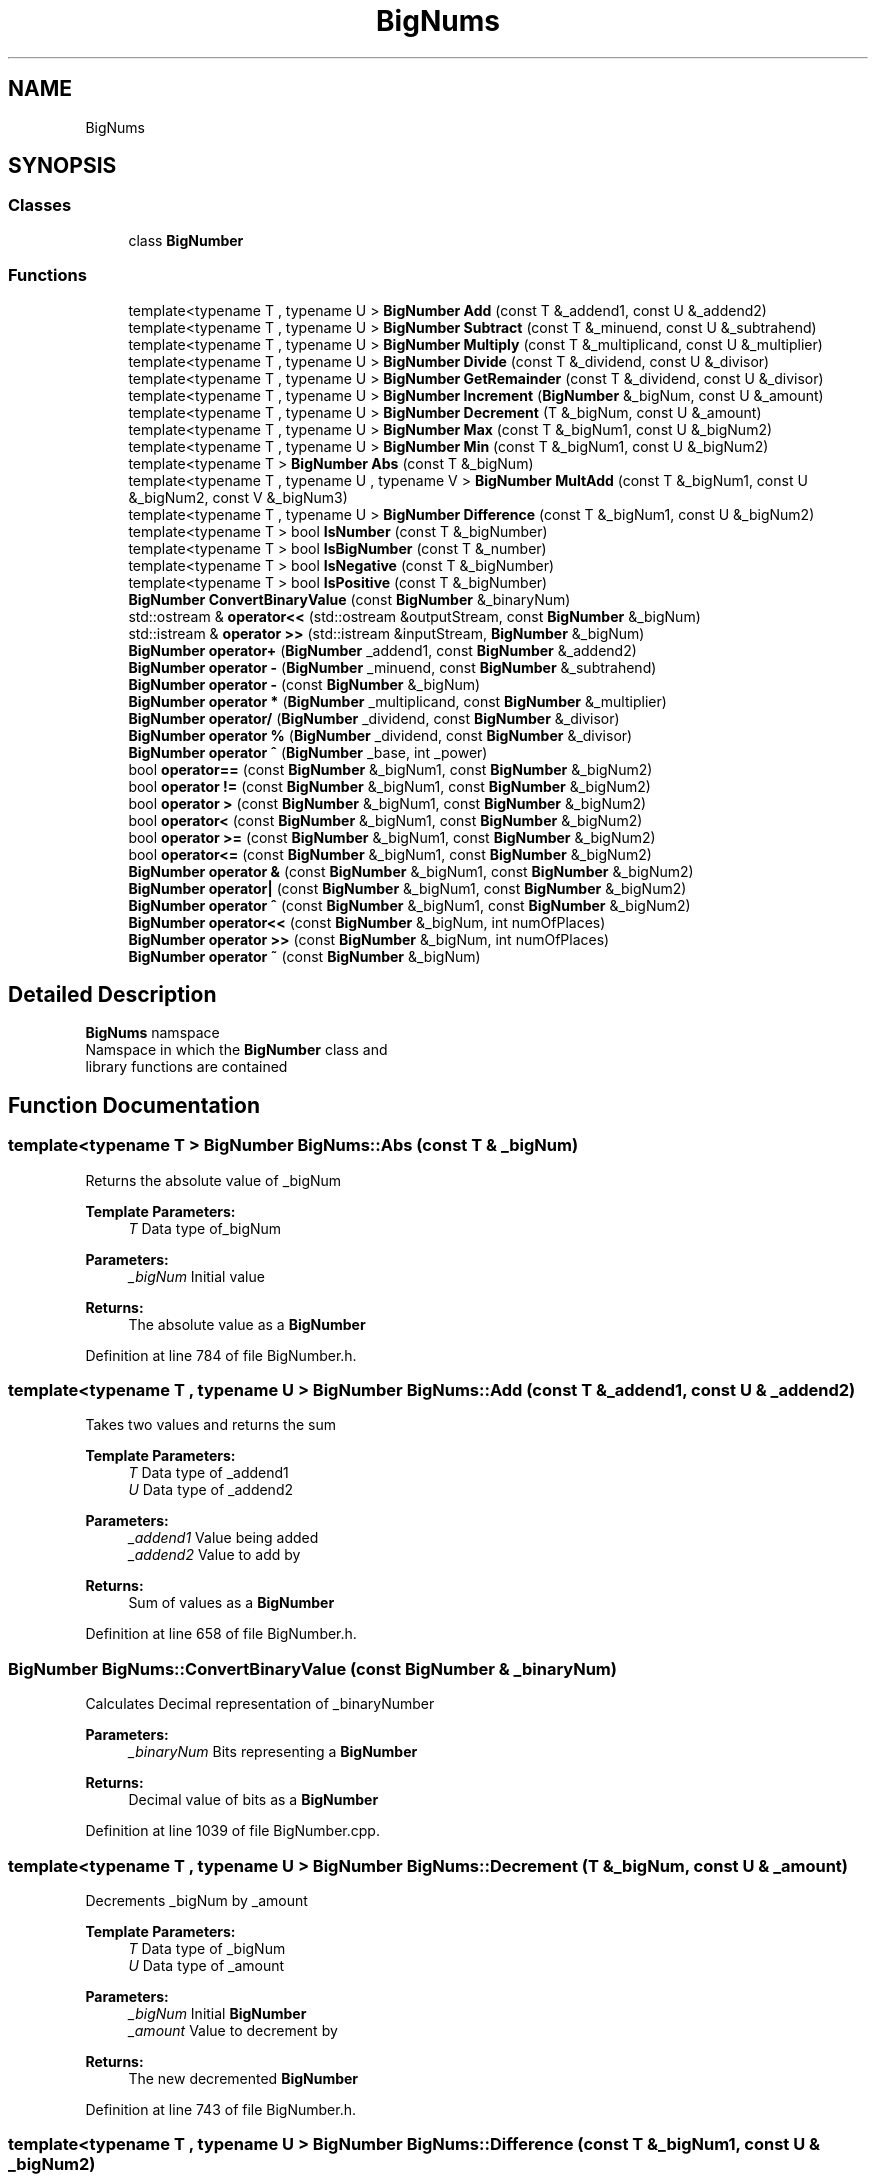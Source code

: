 .TH "BigNums" 3 "Tue May 14 2019" "Big Numbers Library" \" -*- nroff -*-
.ad l
.nh
.SH NAME
BigNums
.SH SYNOPSIS
.br
.PP
.SS "Classes"

.in +1c
.ti -1c
.RI "class \fBBigNumber\fP"
.br
.in -1c
.SS "Functions"

.in +1c
.ti -1c
.RI "template<typename T , typename U > \fBBigNumber\fP \fBAdd\fP (const T &_addend1, const U &_addend2)"
.br
.ti -1c
.RI "template<typename T , typename U > \fBBigNumber\fP \fBSubtract\fP (const T &_minuend, const U &_subtrahend)"
.br
.ti -1c
.RI "template<typename T , typename U > \fBBigNumber\fP \fBMultiply\fP (const T &_multiplicand, const U &_multiplier)"
.br
.ti -1c
.RI "template<typename T , typename U > \fBBigNumber\fP \fBDivide\fP (const T &_dividend, const U &_divisor)"
.br
.ti -1c
.RI "template<typename T , typename U > \fBBigNumber\fP \fBGetRemainder\fP (const T &_dividend, const U &_divisor)"
.br
.ti -1c
.RI "template<typename T , typename U > \fBBigNumber\fP \fBIncrement\fP (\fBBigNumber\fP &_bigNum, const U &_amount)"
.br
.ti -1c
.RI "template<typename T , typename U > \fBBigNumber\fP \fBDecrement\fP (T &_bigNum, const U &_amount)"
.br
.ti -1c
.RI "template<typename T , typename U > \fBBigNumber\fP \fBMax\fP (const T &_bigNum1, const U &_bigNum2)"
.br
.ti -1c
.RI "template<typename T , typename U > \fBBigNumber\fP \fBMin\fP (const T &_bigNum1, const U &_bigNum2)"
.br
.ti -1c
.RI "template<typename T > \fBBigNumber\fP \fBAbs\fP (const T &_bigNum)"
.br
.ti -1c
.RI "template<typename T , typename U , typename V > \fBBigNumber\fP \fBMultAdd\fP (const T &_bigNum1, const U &_bigNum2, const V &_bigNum3)"
.br
.ti -1c
.RI "template<typename T , typename U > \fBBigNumber\fP \fBDifference\fP (const T &_bigNum1, const U &_bigNum2)"
.br
.ti -1c
.RI "template<typename T > bool \fBIsNumber\fP (const T &_bigNumber)"
.br
.ti -1c
.RI "template<typename T > bool \fBIsBigNumber\fP (const T &_number)"
.br
.ti -1c
.RI "template<typename T > bool \fBIsNegative\fP (const T &_bigNumber)"
.br
.ti -1c
.RI "template<typename T > bool \fBIsPositive\fP (const T &_bigNumber)"
.br
.ti -1c
.RI "\fBBigNumber\fP \fBConvertBinaryValue\fP (const \fBBigNumber\fP &_binaryNum)"
.br
.ti -1c
.RI "std::ostream & \fBoperator<<\fP (std::ostream &outputStream, const \fBBigNumber\fP &_bigNum)"
.br
.ti -1c
.RI "std::istream & \fBoperator >>\fP (std::istream &inputStream, \fBBigNumber\fP &_bigNum)"
.br
.ti -1c
.RI "\fBBigNumber\fP \fBoperator+\fP (\fBBigNumber\fP _addend1, const \fBBigNumber\fP &_addend2)"
.br
.ti -1c
.RI "\fBBigNumber\fP \fBoperator \-\fP (\fBBigNumber\fP _minuend, const \fBBigNumber\fP &_subtrahend)"
.br
.ti -1c
.RI "\fBBigNumber\fP \fBoperator \-\fP (const \fBBigNumber\fP &_bigNum)"
.br
.ti -1c
.RI "\fBBigNumber\fP \fBoperator *\fP (\fBBigNumber\fP _multiplicand, const \fBBigNumber\fP &_multiplier)"
.br
.ti -1c
.RI "\fBBigNumber\fP \fBoperator/\fP (\fBBigNumber\fP _dividend, const \fBBigNumber\fP &_divisor)"
.br
.ti -1c
.RI "\fBBigNumber\fP \fBoperator %\fP (\fBBigNumber\fP _dividend, const \fBBigNumber\fP &_divisor)"
.br
.ti -1c
.RI "\fBBigNumber\fP \fBoperator ^\fP (\fBBigNumber\fP _base, int _power)"
.br
.ti -1c
.RI "bool \fBoperator==\fP (const \fBBigNumber\fP &_bigNum1, const \fBBigNumber\fP &_bigNum2)"
.br
.ti -1c
.RI "bool \fBoperator !=\fP (const \fBBigNumber\fP &_bigNum1, const \fBBigNumber\fP &_bigNum2)"
.br
.ti -1c
.RI "bool \fBoperator >\fP (const \fBBigNumber\fP &_bigNum1, const \fBBigNumber\fP &_bigNum2)"
.br
.ti -1c
.RI "bool \fBoperator<\fP (const \fBBigNumber\fP &_bigNum1, const \fBBigNumber\fP &_bigNum2)"
.br
.ti -1c
.RI "bool \fBoperator >=\fP (const \fBBigNumber\fP &_bigNum1, const \fBBigNumber\fP &_bigNum2)"
.br
.ti -1c
.RI "bool \fBoperator<=\fP (const \fBBigNumber\fP &_bigNum1, const \fBBigNumber\fP &_bigNum2)"
.br
.ti -1c
.RI "\fBBigNumber\fP \fBoperator &\fP (const \fBBigNumber\fP &_bigNum1, const \fBBigNumber\fP &_bigNum2)"
.br
.ti -1c
.RI "\fBBigNumber\fP \fBoperator|\fP (const \fBBigNumber\fP &_bigNum1, const \fBBigNumber\fP &_bigNum2)"
.br
.ti -1c
.RI "\fBBigNumber\fP \fBoperator ^\fP (const \fBBigNumber\fP &_bigNum1, const \fBBigNumber\fP &_bigNum2)"
.br
.ti -1c
.RI "\fBBigNumber\fP \fBoperator<<\fP (const \fBBigNumber\fP &_bigNum, int numOfPlaces)"
.br
.ti -1c
.RI "\fBBigNumber\fP \fBoperator >>\fP (const \fBBigNumber\fP &_bigNum, int numOfPlaces)"
.br
.ti -1c
.RI "\fBBigNumber\fP \fBoperator ~\fP (const \fBBigNumber\fP &_bigNum)"
.br
.in -1c
.SH "Detailed Description"
.PP 
\fBBigNums\fP namspace
.br
Namspace in which the \fBBigNumber\fP class and
.br
library functions are contained 
.SH "Function Documentation"
.PP 
.SS "template<typename T > \fBBigNumber\fP BigNums::Abs (const T & _bigNum)"
Returns the absolute value of _bigNum 
.PP
\fBTemplate Parameters:\fP
.RS 4
\fIT\fP Data type of_bigNum 
.RE
.PP
\fBParameters:\fP
.RS 4
\fI_bigNum\fP Initial value 
.RE
.PP
\fBReturns:\fP
.RS 4
The absolute value as a \fBBigNumber\fP 
.RE
.PP

.PP
Definition at line 784 of file BigNumber\&.h\&.
.SS "template<typename T , typename U > \fBBigNumber\fP BigNums::Add (const T & _addend1, const U & _addend2)"
Takes two values and returns the sum 
.PP
\fBTemplate Parameters:\fP
.RS 4
\fIT\fP Data type of _addend1 
.br
\fIU\fP Data type of _addend2 
.RE
.PP
\fBParameters:\fP
.RS 4
\fI_addend1\fP Value being added 
.br
\fI_addend2\fP Value to add by 
.RE
.PP
\fBReturns:\fP
.RS 4
Sum of values as a \fBBigNumber\fP 
.RE
.PP

.PP
Definition at line 658 of file BigNumber\&.h\&.
.SS "\fBBigNumber\fP BigNums::ConvertBinaryValue (const \fBBigNumber\fP & _binaryNum)"
Calculates Decimal representation of _binaryNumber 
.PP
\fBParameters:\fP
.RS 4
\fI_binaryNum\fP Bits representing a \fBBigNumber\fP 
.RE
.PP
\fBReturns:\fP
.RS 4
Decimal value of bits as a \fBBigNumber\fP 
.RE
.PP

.PP
Definition at line 1039 of file BigNumber\&.cpp\&.
.SS "template<typename T , typename U > \fBBigNumber\fP BigNums::Decrement (T & _bigNum, const U & _amount)"
Decrements _bigNum by _amount 
.PP
\fBTemplate Parameters:\fP
.RS 4
\fIT\fP Data type of _bigNum 
.br
\fIU\fP Data type of _amount 
.RE
.PP
\fBParameters:\fP
.RS 4
\fI_bigNum\fP Initial \fBBigNumber\fP 
.br
\fI_amount\fP Value to decrement by 
.RE
.PP
\fBReturns:\fP
.RS 4
The new decremented \fBBigNumber\fP 
.RE
.PP

.PP
Definition at line 743 of file BigNumber\&.h\&.
.SS "template<typename T , typename U > \fBBigNumber\fP BigNums::Difference (const T & _bigNum1, const U & _bigNum2)"
Takes two values and computes their difference 
.PP
\fBTemplate Parameters:\fP
.RS 4
\fIT\fP Data type of _bigNum1 
.br
\fIU\fP Data type of _bigNum2 
.RE
.PP
\fBParameters:\fP
.RS 4
\fI_bigNum1\fP First value 
.br
\fI_bigNum2\fP Second Value 
.RE
.PP
\fBReturns:\fP
.RS 4
Absolute value of difference as a \fBBigNumber\fP 
.RE
.PP

.PP
Definition at line 814 of file BigNumber\&.h\&.
.SS "template<typename T , typename U > \fBBigNumber\fP BigNums::Divide (const T & _dividend, const U & _divisor)"
Takes two values and returns the quotient 
.PP
\fBTemplate Parameters:\fP
.RS 4
\fIT\fP Data type of _dividend 
.br
\fIU\fP Data type of _divisor 
.RE
.PP
\fBParameters:\fP
.RS 4
\fI_dividend\fP Value being divided 
.br
\fI_divisor\fP Value to divide by 
.RE
.PP
\fBReturns:\fP
.RS 4
Quotient of values as a \fBBigNumber\fP 
.RE
.PP

.PP
Definition at line 700 of file BigNumber\&.h\&.
.SS "template<typename T , typename U > \fBBigNumber\fP BigNums::GetRemainder (const T & _dividend, const U & _divisor)"
Takes two values and returns the remainder 
.PP
\fBTemplate Parameters:\fP
.RS 4
\fIT\fP Data type of _dividend 
.br
\fIU\fP Data type of _divisor 
.RE
.PP
\fBParameters:\fP
.RS 4
\fI_dividend\fP Value being added 
.br
\fI_divisor\fP Value to divide by 
.RE
.PP
\fBReturns:\fP
.RS 4
Remainder of values as a \fBBigNumber\fP 
.RE
.PP

.PP
Definition at line 714 of file BigNumber\&.h\&.
.SS "template<typename T , typename U > \fBBigNumber\fP BigNums::Increment (\fBBigNumber\fP & _bigNum, const U & _amount)"
Increments _bigNum by _amount 
.PP
\fBTemplate Parameters:\fP
.RS 4
\fIT\fP Data type of _bigNum 
.br
\fIU\fP Data type of _amount 
.RE
.PP
\fBParameters:\fP
.RS 4
\fI_bigNum\fP Initial \fBBigNumber\fP 
.br
\fI_amount\fP Value to increment by 
.RE
.PP
\fBReturns:\fP
.RS 4
The new incremented \fBBigNumber\fP 
.RE
.PP

.PP
Definition at line 728 of file BigNumber\&.h\&.
.SS "template<typename T > bool BigNums::IsBigNumber (const T & _number)"
Returns if _number is of \fBBigNumber\fP type 
.PP
\fBTemplate Parameters:\fP
.RS 4
\fIT\fP Data type of _number 
.RE
.PP
\fBParameters:\fP
.RS 4
\fI_number\fP Initial number 
.RE
.PP
\fBReturns:\fP
.RS 4
True if _number is a \fBBigNumber\fP, False if not 
.RE
.PP

.PP
Definition at line 854 of file BigNumber\&.h\&.
.SS "template<typename T > bool BigNums::IsNegative (const T & _bigNumber)"
Returns if _bigNumber is negative 
.PP
\fBTemplate Parameters:\fP
.RS 4
\fIT\fP Datatype of _bigNumber 
.RE
.PP
\fBParameters:\fP
.RS 4
\fI_bigNumber\fP Number being checked 
.RE
.PP
\fBReturns:\fP
.RS 4
True if negative, False if positive 
.RE
.PP

.PP
Definition at line 866 of file BigNumber\&.h\&.
.SS "template<typename T > bool BigNums::IsNumber (const T & _bigNumber)"
Returns if value is a valid number 
.PP
\fBTemplate Parameters:\fP
.RS 4
\fIT\fP Data type of \fBBigNumber\fP 
.RE
.PP
\fBParameters:\fP
.RS 4
\fI_bigNumber\fP Initial value 
.RE
.PP
\fBReturns:\fP
.RS 4
True if value is a valid number, False if not 
.RE
.PP

.PP
Definition at line 826 of file BigNumber\&.h\&.
.SS "template<typename T > bool BigNums::IsPositive (const T & _bigNumber)"
Returns if _bigNumber is positive 
.PP
\fBTemplate Parameters:\fP
.RS 4
\fIT\fP Datatype of _bigNumber 
.RE
.PP
\fBParameters:\fP
.RS 4
\fI_bigNumber\fP Number being checked 
.RE
.PP
\fBReturns:\fP
.RS 4
True if positive, False if negitive 
.RE
.PP

.PP
Definition at line 878 of file BigNumber\&.h\&.
.SS "template<typename T , typename U > \fBBigNumber\fP BigNums::Max (const T & _bigNum1, const U & _bigNum2)"
Takes two values and returns the larger value 
.PP
\fBTemplate Parameters:\fP
.RS 4
\fIT\fP Data type of _bigNum1 
.br
\fIU\fP Data type of _bigNum2 
.RE
.PP
\fBParameters:\fP
.RS 4
\fI_bigNum1\fP First value compared 
.br
\fI_bigNum2\fP Second value compared 
.RE
.PP
\fBReturns:\fP
.RS 4
The larger value as a \fBBigNumber\fP 
.RE
.PP

.PP
Definition at line 758 of file BigNumber\&.h\&.
.SS "template<typename T , typename U > \fBBigNumber\fP BigNums::Min (const T & _bigNum1, const U & _bigNum2)"
Takes two values and returns the smaller value 
.PP
\fBTemplate Parameters:\fP
.RS 4
\fIT\fP Data type of_bigNum1 
.br
\fIU\fP Data type of _bigNum2 
.RE
.PP
\fBParameters:\fP
.RS 4
\fI_bigNum1\fP First value compared 
.br
\fI_bigNum2\fP Second value compared 
.RE
.PP
\fBReturns:\fP
.RS 4
The smaller value as a \fBBigNumber\fP 
.RE
.PP

.PP
Definition at line 772 of file BigNumber\&.h\&.
.SS "template<typename T , typename U , typename V > \fBBigNumber\fP BigNums::MultAdd (const T & _bigNum1, const U & _bigNum2, const V & _bigNum3)"
Computes the sum of _bigNum3 and the product of the _bigNum1 and _bigNum2 
.PP
\fBTemplate Parameters:\fP
.RS 4
\fIT\fP Data type of _bigNum1 
.br
\fIU\fP Data type of _bigNum2 
.br
\fIV\fP Data type of _bigNum3 
.RE
.PP
\fBParameters:\fP
.RS 4
\fI_bigNum1\fP First value being added 
.br
\fI_bigNum2\fP Second value being added 
.br
\fI_bigNum3\fP Value to add by 
.RE
.PP
\fBReturns:\fP
.RS 4
The calculation results as a \fBBigNumber\fP 
.RE
.PP

.PP
Definition at line 800 of file BigNumber\&.h\&.
.SS "template<typename T , typename U > \fBBigNumber\fP BigNums::Multiply (const T & _multiplicand, const U & _multiplier)"
Takes two values and returns the product 
.PP
\fBTemplate Parameters:\fP
.RS 4
\fIT\fP Data type of _multiplicand 
.br
\fIU\fP Data type of _multiplier 
.RE
.PP
\fBParameters:\fP
.RS 4
\fI_multiplicand\fP Value being multiplied 
.br
\fI_multiplier\fP Value to multiply by 
.RE
.PP
\fBReturns:\fP
.RS 4
Product of values as a \fBBigNumber\fP 
.RE
.PP

.PP
Definition at line 686 of file BigNumber\&.h\&.
.SS "bool BigNums::operator != (const \fBBigNumber\fP & _bigNum1, const \fBBigNumber\fP & _bigNum2)"
Not equals operator 
.PP
\fBParameters:\fP
.RS 4
\fI_bigNum1\fP The current instance 
.br
\fI_bigNum2\fP Another number value 
.RE
.PP
\fBReturns:\fP
.RS 4
True if not equal, False if equal 
.RE
.PP

.PP
Definition at line 784 of file BigNumber\&.cpp\&.
.SS "\fBBigNumber\fP BigNums::operator % (\fBBigNumber\fP _dividend, const \fBBigNumber\fP & _divisor)"
Mod operator 
.PP
\fBParameters:\fP
.RS 4
\fI_dividend\fP The current instance 
.br
\fI_divisor\fP The number being divided by 
.RE
.PP
\fBReturns:\fP
.RS 4
The remainder of the two BigNumbers 
.RE
.PP

.PP
Definition at line 769 of file BigNumber\&.cpp\&.
.SS "\fBBigNumber\fP BigNums::operator & (const \fBBigNumber\fP & _bigNum1, const \fBBigNumber\fP & _bigNum2)"
Bitwise AND operator 
.PP
\fBParameters:\fP
.RS 4
\fI_bigNum1\fP The current instance 
.br
\fI_bigNum2\fP Another \fBBigNumber\fP 
.RE
.PP
\fBReturns:\fP
.RS 4
\fBBigNumber\fP value of AND operation 
.RE
.PP

.PP
Definition at line 851 of file BigNumber\&.cpp\&.
.SS "\fBBigNumber\fP BigNums::operator * (\fBBigNumber\fP _multiplicand, const \fBBigNumber\fP & _multiplier)"
Multiplication operator 
.PP
\fBParameters:\fP
.RS 4
\fI_multiplicand\fP The current instance 
.br
\fI_multiplier\fP The number being multiplied by 
.RE
.PP
\fBReturns:\fP
.RS 4
The product of the two BigNumbers 
.RE
.PP

.PP
Definition at line 759 of file BigNumber\&.cpp\&.
.SS "\fBBigNumber\fP BigNums::operator \- (\fBBigNumber\fP _minuend, const \fBBigNumber\fP & _subtrahend)"
Subtraction operator 
.PP
\fBParameters:\fP
.RS 4
\fI_minuend\fP The current instance 
.br
\fI_subtrahend\fP The number being subtracted 
.RE
.PP
\fBReturns:\fP
.RS 4
The difference of the two BigNumbers 
.RE
.PP

.PP
Definition at line 749 of file BigNumber\&.cpp\&.
.SS "\fBBigNumber\fP BigNums::operator \- (const \fBBigNumber\fP & _bigNum)"
Negation operator 
.PP
\fBParameters:\fP
.RS 4
\fI_bigNum\fP The current instance 
.RE
.PP
\fBReturns:\fP
.RS 4
The negated value of the number 
.RE
.PP

.PP
Definition at line 754 of file BigNumber\&.cpp\&.
.SS "bool BigNums::operator > (const \fBBigNumber\fP & _bigNum1, const \fBBigNumber\fP & _bigNum2)"

.PP
Definition at line 789 of file BigNumber\&.cpp\&.
.SS "bool BigNums::operator >= (const \fBBigNumber\fP & _bigNum1, const \fBBigNumber\fP & _bigNum2)"

.PP
Definition at line 841 of file BigNumber\&.cpp\&.
.SS "std::istream& BigNums::operator >> (std::istream & inputStream, \fBBigNumber\fP & _bigNum)"

.PP
Definition at line 735 of file BigNumber\&.cpp\&.
.SS "\fBBigNumber\fP BigNums::operator >> (const \fBBigNumber\fP & _bigNum, int numOfPlaces)"
Bitwise right shift 
.PP
\fBParameters:\fP
.RS 4
\fI_bigNum\fP The current instance 
.br
\fInumOfPlaces\fP amount of places to shift 
.RE
.PP
\fBReturns:\fP
.RS 4
\fBBigNumber\fP value of shifting bits to the right 
.RE
.PP

.PP
Definition at line 952 of file BigNumber\&.cpp\&.
.SS "\fBBigNumber\fP BigNums::operator ^ (\fBBigNumber\fP _base, int _power)"
Exponent operator 
.PP
\fBParameters:\fP
.RS 4
\fI_base\fP The current instance 
.br
\fI_power\fP The exponent 
.RE
.PP
\fBReturns:\fP
.RS 4
The value calculated raising by exponent 
.RE
.PP

.PP
Definition at line 774 of file BigNumber\&.cpp\&.
.SS "\fBBigNumber\fP BigNums::operator ^ (const \fBBigNumber\fP & _bigNum1, const \fBBigNumber\fP & _bigNum2)"
Bitwise XOR operator 
.PP
\fBParameters:\fP
.RS 4
\fI_bigNum1\fP The current instance 
.br
\fI_bigNum2\fP Another \fBBigNumber\fP 
.RE
.PP
\fBReturns:\fP
.RS 4
\fBBigNumber\fP value of XOR operation 
.RE
.PP

.PP
Definition at line 911 of file BigNumber\&.cpp\&.
.SS "\fBBigNumber\fP BigNums::operator ~ (const \fBBigNumber\fP & _bigNum)"
Bitwise NOT operator 
.PP
\fBParameters:\fP
.RS 4
\fI_bigNum\fP The current instance 
.RE
.PP
\fBReturns:\fP
.RS 4
\fBBigNumber\fP value of inverted bits 
.RE
.PP

.PP
Definition at line 963 of file BigNumber\&.cpp\&.
.SS "\fBBigNumber\fP BigNums::operator+ (\fBBigNumber\fP _addend1, const \fBBigNumber\fP & _addend2)"
Addition operator 
.PP
\fBParameters:\fP
.RS 4
\fI_addend1\fP The current instance 
.br
\fI_addend2\fP The number being added 
.RE
.PP
\fBReturns:\fP
.RS 4
The sum of the two BigNumbers 
.RE
.PP

.PP
Definition at line 744 of file BigNumber\&.cpp\&.
.SS "\fBBigNumber\fP BigNums::operator/ (\fBBigNumber\fP _dividend, const \fBBigNumber\fP & _divisor)"
Division operator 
.PP
\fBParameters:\fP
.RS 4
\fI_dividend\fP The current instance 
.br
\fI_divisor\fP The number being divided by 
.RE
.PP
\fBReturns:\fP
.RS 4
The quotient of the two BigNumbers 
.RE
.PP

.PP
Definition at line 764 of file BigNumber\&.cpp\&.
.SS "bool BigNums::operator< (const \fBBigNumber\fP & _bigNum1, const \fBBigNumber\fP & _bigNum2)"
Less than operator 
.PP
\fBParameters:\fP
.RS 4
\fI_bigNum1\fP The current instance 
.br
\fI_bigNum2\fP Another \fBBigNumber\fP 
.RE
.PP
\fBReturns:\fP
.RS 4
True if current instance is less, False if not 
.RE
.PP

.PP
Definition at line 836 of file BigNumber\&.cpp\&.
.SS "std::ostream& BigNums::operator<< (std::ostream & outputStream, const \fBBigNumber\fP & _bigNum)"
Output stream operator 
.PP
\fBParameters:\fP
.RS 4
\fIoutputStream\fP The output stream 
.br
\fI_bigNum\fP The current instance 
.RE
.PP
\fBReturns:\fP
.RS 4
The output stream with the current instance 
.RE
.PP

.PP
Definition at line 725 of file BigNumber\&.cpp\&.
.SS "\fBBigNumber\fP BigNums::operator<< (const \fBBigNumber\fP & _bigNum, int numOfPlaces)"
Bitwise left shift 
.PP
\fBParameters:\fP
.RS 4
\fI_bigNum\fP The current instance 
.br
\fInumOfPlaces\fP amount of places to shift 
.RE
.PP
\fBReturns:\fP
.RS 4
\fBBigNumber\fP value of shifting bits to the left 
.RE
.PP

.PP
Definition at line 941 of file BigNumber\&.cpp\&.
.SS "bool BigNums::operator<= (const \fBBigNumber\fP & _bigNum1, const \fBBigNumber\fP & _bigNum2)"
Less than or equal to operator 
.PP
\fBParameters:\fP
.RS 4
\fI_bigNum1\fP The current instance 
.br
\fI_bigNum2\fP Another \fBBigNumber\fP 
.RE
.PP
\fBReturns:\fP
.RS 4
True if current instance is less or equal, False if not 
.RE
.PP

.PP
Definition at line 846 of file BigNumber\&.cpp\&.
.SS "bool BigNums::operator== (const \fBBigNumber\fP & _bigNum1, const \fBBigNumber\fP & _bigNum2)"
Equals operator 
.PP
\fBParameters:\fP
.RS 4
\fI_bigNum1\fP The current instance 
.br
\fI_bigNum2\fP Another number value 
.RE
.PP
\fBReturns:\fP
.RS 4
True if equal, False if not 
.RE
.PP

.PP
Definition at line 779 of file BigNumber\&.cpp\&.
.SS "\fBBigNumber\fP BigNums::operator| (const \fBBigNumber\fP & _bigNum1, const \fBBigNumber\fP & _bigNum2)"
Bitwise OR operator 
.PP
\fBParameters:\fP
.RS 4
\fI_bigNum1\fP The current instance 
.br
\fI_bigNum2\fP Another \fBBigNumber\fP 
.RE
.PP
\fBReturns:\fP
.RS 4
\fBBigNumber\fP value of OR operation 
.RE
.PP

.PP
Definition at line 881 of file BigNumber\&.cpp\&.
.SS "template<typename T , typename U > \fBBigNumber\fP BigNums::Subtract (const T & _minuend, const U & _subtrahend)"
Takes two values and returns the difference 
.PP
\fBTemplate Parameters:\fP
.RS 4
\fIT\fP Data type of _minuend 
.br
\fIU\fP Data type of _subtrahend 
.RE
.PP
\fBParameters:\fP
.RS 4
\fI_minuend\fP Value being subtracted 
.br
\fI_subtrahend\fP Value to subtract by 
.RE
.PP
\fBReturns:\fP
.RS 4
Difference of values as a \fBBigNumber\fP 
.RE
.PP

.PP
Definition at line 672 of file BigNumber\&.h\&.
.SH "Author"
.PP 
Generated automatically by Doxygen for Big Numbers Library from the source code\&.
